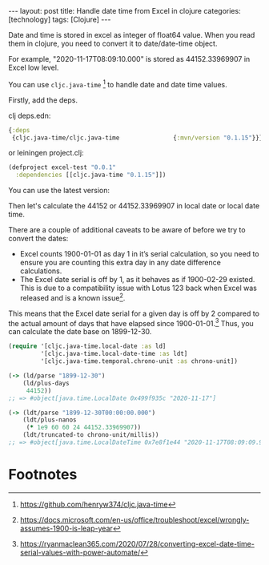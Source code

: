 #+BEGIN_EXPORT html
---
layout: post
title: Handle date time from Excel in clojure
categories: [technology]
tags: [Clojure]
---
#+END_EXPORT

Date and time is stored in excel as integer of float64 value. When you read them
in clojure, you need to convert it to date/date-time object.

For example, "2020-11-17T08:09:10.000" is stored as 44152.33969907 in Excel low
level.

You can use =cljc.java-time= [fn:1] to handle date and date time values.

Firstly, add the deps.

clj deps.edn:
#+begin_src clojure
{:deps
 {cljc.java-time/cljc.java-time               {:mvn/version "0.1.15"}}}
#+end_src

or leiningen project.clj:
#+begin_src clojure
(defproject excel-test "0.0.1"
  :dependencies [[cljc.java-time "0.1.15"]])
#+end_src

You can use the latest version:

[[https://clojars.org/cljc.java-time][https://clojars.org/cljc.java-time/latest-version.svg]]

Then let's calculate the 44152 or 44152.33969907 in local date or local date time.

There are a couple of additional caveats to be aware of before we try to convert
the dates:

- Excel counts 1900-01-01 as day 1 in it’s serial calculation, so you need to
  ensure you are counting this extra day in any date difference calculations.
- The Excel date serial is off by 1, as it behaves as if 1900-02-29
  existed. This is due to a compatibility issue with Lotus 123 back when Excel
  was released and is a known issue[fn:2].

This means that the Excel date serial for a given day is off by 2 compared to
the actual amount of days that have elapsed since 1900-01-01.[fn:3] Thus, you
can calculate the date base on 1899-12-30.

#+begin_src clojure
(require '[cljc.java-time.local-date :as ld]
         '[cljc.java-time.local-date-time :as ldt]
         '[cljc.java-time.temporal.chrono-unit :as chrono-unit])

(-> (ld/parse "1899-12-30")
    (ld/plus-days
     44152))
;; => #object[java.time.LocalDate 0x499f935c "2020-11-17"]

(-> (ldt/parse "1899-12-30T00:00:00.000")
    (ldt/plus-nanos
     (* 1e9 60 60 24 44152.33969907))
    (ldt/truncated-to chrono-unit/millis))
;; => #object[java.time.LocalDateTime 0x7e8f1e44 "2020-11-17T08:09:09.999"]
#+end_src

* Footnotes

[fn:1] https://github.com/henryw374/cljc.java-time

[fn:2] https://docs.microsoft.com/en-us/office/troubleshoot/excel/wrongly-assumes-1900-is-leap-year

[fn:3] https://ryanmaclean365.com/2020/07/28/converting-excel-date-time-serial-values-with-power-automate/
